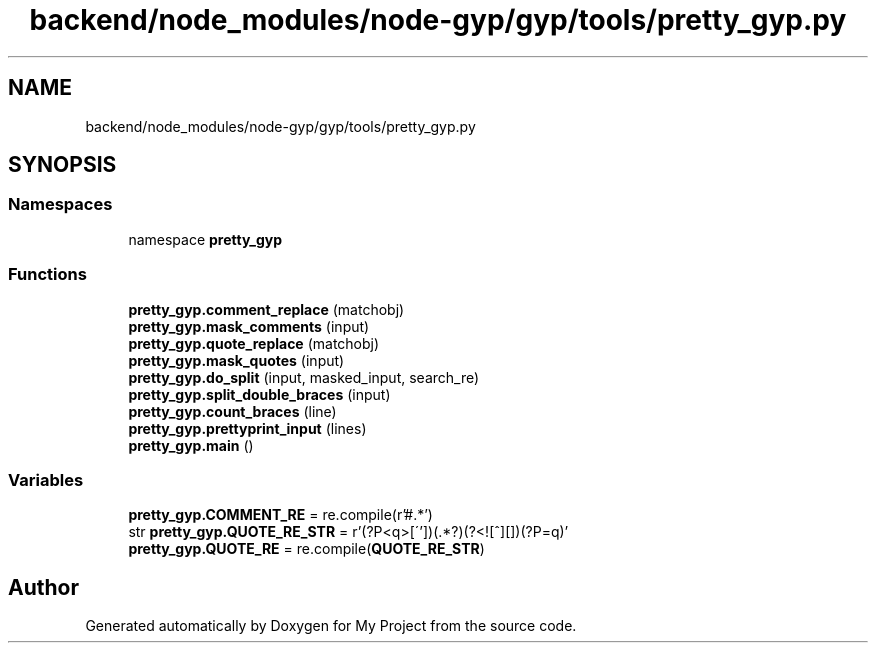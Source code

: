 .TH "backend/node_modules/node-gyp/gyp/tools/pretty_gyp.py" 3 "My Project" \" -*- nroff -*-
.ad l
.nh
.SH NAME
backend/node_modules/node-gyp/gyp/tools/pretty_gyp.py
.SH SYNOPSIS
.br
.PP
.SS "Namespaces"

.in +1c
.ti -1c
.RI "namespace \fBpretty_gyp\fP"
.br
.in -1c
.SS "Functions"

.in +1c
.ti -1c
.RI "\fBpretty_gyp\&.comment_replace\fP (matchobj)"
.br
.ti -1c
.RI "\fBpretty_gyp\&.mask_comments\fP (input)"
.br
.ti -1c
.RI "\fBpretty_gyp\&.quote_replace\fP (matchobj)"
.br
.ti -1c
.RI "\fBpretty_gyp\&.mask_quotes\fP (input)"
.br
.ti -1c
.RI "\fBpretty_gyp\&.do_split\fP (input, masked_input, search_re)"
.br
.ti -1c
.RI "\fBpretty_gyp\&.split_double_braces\fP (input)"
.br
.ti -1c
.RI "\fBpretty_gyp\&.count_braces\fP (line)"
.br
.ti -1c
.RI "\fBpretty_gyp\&.prettyprint_input\fP (lines)"
.br
.ti -1c
.RI "\fBpretty_gyp\&.main\fP ()"
.br
.in -1c
.SS "Variables"

.in +1c
.ti -1c
.RI "\fBpretty_gyp\&.COMMENT_RE\fP = re\&.compile(r'\\s*#\&.*')"
.br
.ti -1c
.RI "str \fBpretty_gyp\&.QUOTE_RE_STR\fP = r'(?P<q>[\\''])(\&.*?)(?<![^\\\\][\\\\])(?P=q)'"
.br
.ti -1c
.RI "\fBpretty_gyp\&.QUOTE_RE\fP = re\&.compile(\fBQUOTE_RE_STR\fP)"
.br
.in -1c
.SH "Author"
.PP 
Generated automatically by Doxygen for My Project from the source code\&.
